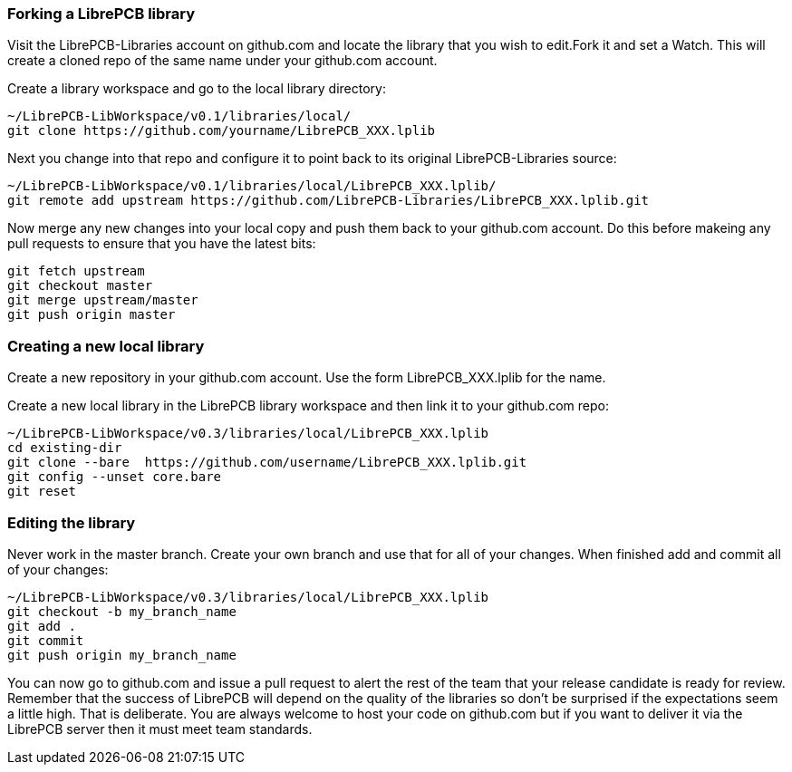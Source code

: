 [#using_github]
=== Forking a LibrePCB library

Visit the LibrePCB-Libraries account on github.com and locate the library that you wish to edit.Fork it and set a Watch. This will
create a cloned repo of the same name under your github.com account.

Create a library workspace and go to the local library directory:

   ~/LibrePCB-LibWorkspace/v0.1/libraries/local/
   git clone https://github.com/yourname/LibrePCB_XXX.lplib

Next you change into that repo and configure it to point back to its original LibrePCB-Libraries source:

   ~/LibrePCB-LibWorkspace/v0.1/libraries/local/LibrePCB_XXX.lplib/
   git remote add upstream https://github.com/LibrePCB-Libraries/LibrePCB_XXX.lplib.git

Now merge any new changes into your local copy and push them back to your github.com account. Do this before
makeing any pull requests to ensure that you have the latest bits:

    git fetch upstream
    git checkout master
    git merge upstream/master
    git push origin master


=== Creating a new local library

Create a new repository in your github.com account. Use the form LibrePCB_XXX.lplib for the name.

Create a new local library in the LibrePCB library workspace and then link it to your github.com repo:

   ~/LibrePCB-LibWorkspace/v0.3/libraries/local/LibrePCB_XXX.lplib
   cd existing-dir
   git clone --bare  https://github.com/username/LibrePCB_XXX.lplib.git
   git config --unset core.bare
   git reset

=== Editing the library

Never work in the master branch. Create your own branch and use that for all of your changes. When finished add and commit all of your changes:

   ~/LibrePCB-LibWorkspace/v0.3/libraries/local/LibrePCB_XXX.lplib
   git checkout -b my_branch_name
   git add .
   git commit
   git push origin my_branch_name

You can now go to github.com and issue a pull request to alert the rest of the team that your release candidate is ready for review. Remember that
the success of LibrePCB will depend on the quality of the libraries so don't be surprised if the expectations seem a little high. That is deliberate. You are always welcome to host your code on github.com but if you want to deliver it via the LibrePCB server then it must meet team standards.




